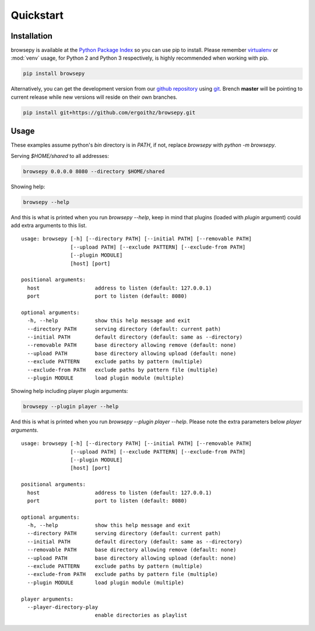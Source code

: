 .. _quickstart:

Quickstart
==========

.. _quickstart-installation:

Installation
------------

browsepy is available at the `Python Package Index <https://pypi.python.org/>`_
so you can use pip to install. Please remember `virtualenv`_ or :mod:`venv`
usage, for Python 2 and Python 3 respectively, is highly recommended when
working with pip.

.. code-block:: bash

  pip install browsepy

Alternatively, you can get the development version from our
`github repository`_ using `git`_. Brench **master** will be
pointing to current release while new versions will reside on
their own branches.

.. code-block:: bash

  pip install git+https://github.com/ergoithz/browsepy.git

.. _virtualenv: https://virtualenv.pypa.io/
.. _github repository: https://github.com/ergoithz/browsepy
.. _git: https://git-scm.com/

.. _quickstart-usage:

Usage
-----

These examples assume python's `bin` directory is in `PATH`, if not, 
replace `browsepy` with `python -m browsepy`.

Serving `$HOME/shared` to all addresses:

.. code-block:: bash

  browsepy 0.0.0.0 8080 --directory $HOME/shared

Showing help:

.. code-block:: bash

  browsepy --help

And this is what is printed when you run `browsepy --help`, keep in
mind that plugins (loaded with `plugin` argument) could add extra arguments to
this list.

::

  usage: browsepy [-h] [--directory PATH] [--initial PATH] [--removable PATH]
                  [--upload PATH] [--exclude PATTERN] [--exclude-from PATH]
                  [--plugin MODULE]
                  [host] [port]

  positional arguments:
    host                  address to listen (default: 127.0.0.1)
    port                  port to listen (default: 8080)

  optional arguments:
    -h, --help            show this help message and exit
    --directory PATH      serving directory (default: current path)
    --initial PATH        default directory (default: same as --directory)
    --removable PATH      base directory allowing remove (default: none)
    --upload PATH         base directory allowing upload (default: none)
    --exclude PATTERN     exclude paths by pattern (multiple)
    --exclude-from PATH   exclude paths by pattern file (multiple)
    --plugin MODULE       load plugin module (multiple)


Showing help including player plugin arguments:

.. code-block:: bash

  browsepy --plugin player --help

And this is what is printed when you run `browsepy --plugin player --help`.
Please note the extra parameters below `player arguments`.

::

  usage: browsepy [-h] [--directory PATH] [--initial PATH] [--removable PATH]
                  [--upload PATH] [--exclude PATTERN] [--exclude-from PATH]
                  [--plugin MODULE]
                  [host] [port]

  positional arguments:
    host                  address to listen (default: 127.0.0.1)
    port                  port to listen (default: 8080)

  optional arguments:
    -h, --help            show this help message and exit
    --directory PATH      serving directory (default: current path)
    --initial PATH        default directory (default: same as --directory)
    --removable PATH      base directory allowing remove (default: none)
    --upload PATH         base directory allowing upload (default: none)
    --exclude PATTERN     exclude paths by pattern (multiple)
    --exclude-from PATH   exclude paths by pattern file (multiple)
    --plugin MODULE       load plugin module (multiple)

  player arguments:
    --player-directory-play
                          enable directories as playlist
